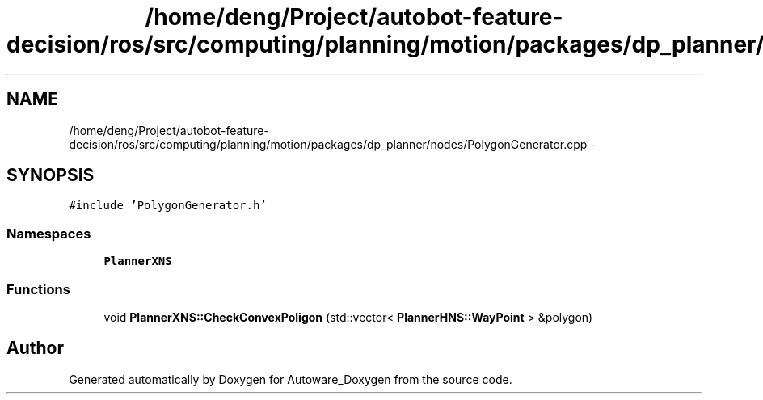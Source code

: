 .TH "/home/deng/Project/autobot-feature-decision/ros/src/computing/planning/motion/packages/dp_planner/nodes/PolygonGenerator.cpp" 3 "Fri May 22 2020" "Autoware_Doxygen" \" -*- nroff -*-
.ad l
.nh
.SH NAME
/home/deng/Project/autobot-feature-decision/ros/src/computing/planning/motion/packages/dp_planner/nodes/PolygonGenerator.cpp \- 
.SH SYNOPSIS
.br
.PP
\fC#include 'PolygonGenerator\&.h'\fP
.br

.SS "Namespaces"

.in +1c
.ti -1c
.RI " \fBPlannerXNS\fP"
.br
.in -1c
.SS "Functions"

.in +1c
.ti -1c
.RI "void \fBPlannerXNS::CheckConvexPoligon\fP (std::vector< \fBPlannerHNS::WayPoint\fP > &polygon)"
.br
.in -1c
.SH "Author"
.PP 
Generated automatically by Doxygen for Autoware_Doxygen from the source code\&.

